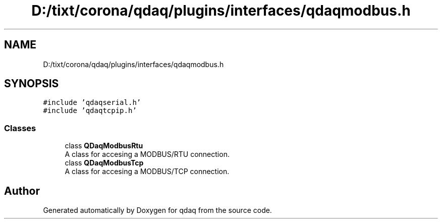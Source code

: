 .TH "D:/tixt/corona/qdaq/plugins/interfaces/qdaqmodbus.h" 3 "Wed May 20 2020" "Version 0.2.6" "qdaq" \" -*- nroff -*-
.ad l
.nh
.SH NAME
D:/tixt/corona/qdaq/plugins/interfaces/qdaqmodbus.h
.SH SYNOPSIS
.br
.PP
\fC#include 'qdaqserial\&.h'\fP
.br
\fC#include 'qdaqtcpip\&.h'\fP
.br

.SS "Classes"

.in +1c
.ti -1c
.RI "class \fBQDaqModbusRtu\fP"
.br
.RI "A class for accesing a MODBUS/RTU connection\&. "
.ti -1c
.RI "class \fBQDaqModbusTcp\fP"
.br
.RI "A class for accesing a MODBUS/TCP connection\&. "
.in -1c
.SH "Author"
.PP 
Generated automatically by Doxygen for qdaq from the source code\&.
